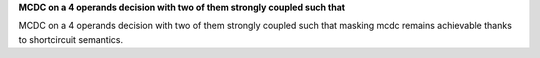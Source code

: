 **MCDC on a 4 operands decision with two of them strongly coupled such that**

MCDC on a 4 operands decision with two of them strongly coupled such that
masking mcdc remains achievable thanks to shortcircuit semantics.

